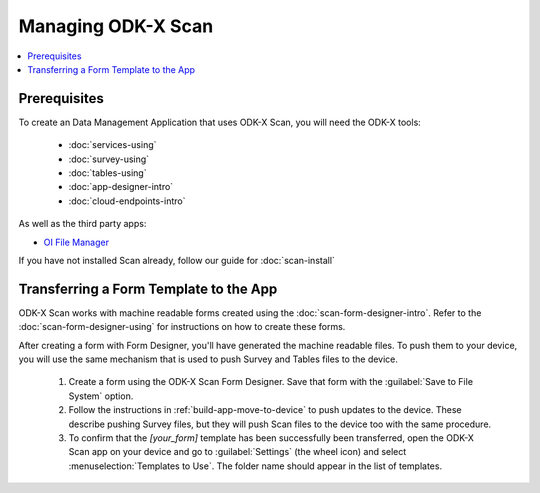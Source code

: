 Managing ODK-X Scan
======================

.. _odkx-scan-managing:

.. contents:: :local:

.. _odkx-scan-architect-prereqs:

Prerequisites
---------------------

To create an Data Management Application that uses ODK-X Scan, you will need the ODK-X tools:

  - :doc:`services-using`
  - :doc:`survey-using`
  - :doc:`tables-using`
  - :doc:`app-designer-intro`
  - :doc:`cloud-endpoints-intro`

As well as the third party apps:

- `OI File Manager <https://play.google.com/store/apps/details?id=org.openintents.filemanager>`_

If you have not installed Scan already, follow our guide for :doc:`scan-install`

.. _odkx-scan-transferring-template:

Transferring a Form Template to the App
------------------------------------------

ODK-X Scan works with machine readable forms created using the :doc:`scan-form-designer-intro`. Refer to the :doc:`scan-form-designer-using` for instructions on how to create these forms.

After creating a form with Form Designer, you'll have generated the machine readable files. To push them to your device, you will use the same mechanism that is used to push Survey and Tables files to the device.

  #. Create a form using the ODK-X Scan Form Designer. Save that form with the :guilabel:`Save to File System` option.
  #. Follow the instructions in :ref:`build-app-move-to-device` to push updates to the device. These describe pushing Survey files, but they will push Scan files to the device too with the same procedure.
  #. To confirm that the *[your_form]* template has been successfully been transferred, open the ODK-X Scan app on your device and go to :guilabel:`Settings` (the wheel icon) and select :menuselection:`Templates to Use`. The folder name should appear in the list of templates.

.. image:: /img/scan-managing/scan-template-list.*
  :alt: Example list of Scan templates
  :class: device-screen-vertical
